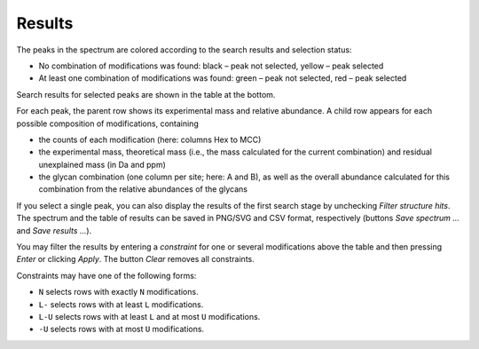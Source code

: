*******
Results
*******

.. image:: images/results_spectrum.png
           :alt: Spectrum after combinatorial search
           :align: center

The peaks in the spectrum are colored according to the search results and selection status:

* No combination of modifications was found: black – peak not selected, yellow – peak selected
* At least one combination of modifications was found: green – peak not selected, red – peak selected

Search results for selected peaks are shown in the table at the bottom.

.. image:: images/results_table.png
           :alt: Results table
           :align: center

For each peak, the parent row shows its experimental mass and relative abundance. A child row appears for each possible composition of modifications, containing

* the counts of each modification (here: columns Hex to MCC)
* the experimental mass, theoretical mass (i.e., the mass calculated for the current combination) and residual unexplained mass (in Da and ppm)
* the glycan combination (one column per site; here: A and B), as well as the overall abundance calculated for this combination from the relative abundances of the glycans

If you select a single peak, you can also display the results of the first search stage by unchecking *Filter structure hits*. The spectrum and the table of results can be saved in PNG/SVG and CSV format, respectively (buttons *Save spectrum …* and *Save results …*).

.. image:: images/save_buttons.png
           :alt: Save buttons
           :align: center

You may filter the results by entering a *constraint* for one or several modifications above the table and then pressing *Enter* or clicking *Apply*. The button *Clear* removes all constraints.

Constraints may have one of the following forms:

* ``N`` selects rows with exactly ``N`` modifications.
* ``L-`` selects rows with at least ``L`` modifications.
* ``L-U`` selects rows with at least ``L`` and at most ``U`` modifications.
* ``-U`` selects rows with at most ``U`` modifications.

.. image:: images/filter.png
           :alt: Results filter
           :align: center
